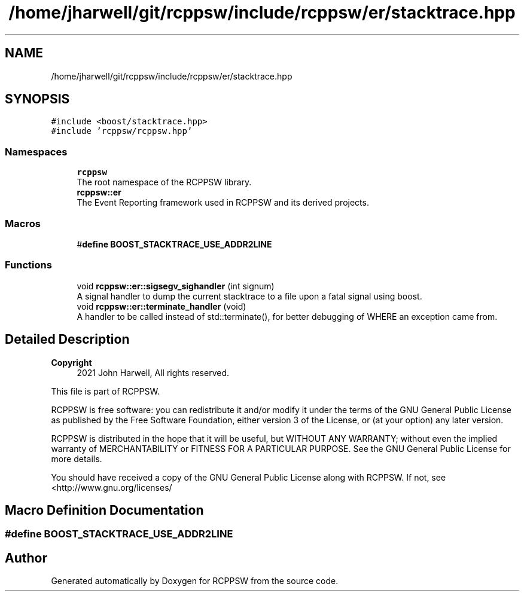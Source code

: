 .TH "/home/jharwell/git/rcppsw/include/rcppsw/er/stacktrace.hpp" 3 "Sat Feb 5 2022" "RCPPSW" \" -*- nroff -*-
.ad l
.nh
.SH NAME
/home/jharwell/git/rcppsw/include/rcppsw/er/stacktrace.hpp
.SH SYNOPSIS
.br
.PP
\fC#include <boost/stacktrace\&.hpp>\fP
.br
\fC#include 'rcppsw/rcppsw\&.hpp'\fP
.br

.SS "Namespaces"

.in +1c
.ti -1c
.RI " \fBrcppsw\fP"
.br
.RI "The root namespace of the RCPPSW library\&. "
.ti -1c
.RI " \fBrcppsw::er\fP"
.br
.RI "The Event Reporting framework used in RCPPSW and its derived projects\&. "
.in -1c
.SS "Macros"

.in +1c
.ti -1c
.RI "#\fBdefine\fP \fBBOOST_STACKTRACE_USE_ADDR2LINE\fP"
.br
.in -1c
.SS "Functions"

.in +1c
.ti -1c
.RI "void \fBrcppsw::er::sigsegv_sighandler\fP (int signum)"
.br
.RI "A signal handler to dump the current stacktrace to a file upon a fatal signal using boost\&. "
.ti -1c
.RI "void \fBrcppsw::er::terminate_handler\fP (void)"
.br
.RI "A handler to be called instead of std::terminate(), for better debugging of WHERE an exception came from\&. "
.in -1c
.SH "Detailed Description"
.PP 

.PP
\fBCopyright\fP
.RS 4
2021 John Harwell, All rights reserved\&.
.RE
.PP
This file is part of RCPPSW\&.
.PP
RCPPSW is free software: you can redistribute it and/or modify it under the terms of the GNU General Public License as published by the Free Software Foundation, either version 3 of the License, or (at your option) any later version\&.
.PP
RCPPSW is distributed in the hope that it will be useful, but WITHOUT ANY WARRANTY; without even the implied warranty of MERCHANTABILITY or FITNESS FOR A PARTICULAR PURPOSE\&. See the GNU General Public License for more details\&.
.PP
You should have received a copy of the GNU General Public License along with RCPPSW\&. If not, see <http://www.gnu.org/licenses/ 
.SH "Macro Definition Documentation"
.PP 
.SS "#\fBdefine\fP BOOST_STACKTRACE_USE_ADDR2LINE"

.SH "Author"
.PP 
Generated automatically by Doxygen for RCPPSW from the source code\&.
